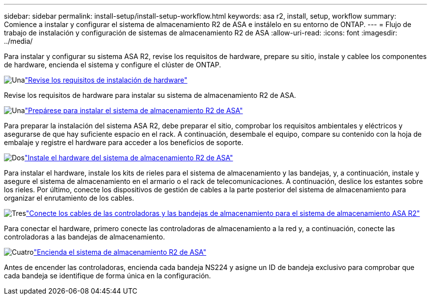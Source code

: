 ---
sidebar: sidebar 
permalink: install-setup/install-setup-workflow.html 
keywords: asa r2, install, setup, workflow 
summary: Comience a instalar y configurar el sistema de almacenamiento R2 de ASA e instálelo en su entorno de ONTAP. 
---
= Flujo de trabajo de instalación y configuración de sistemas de almacenamiento R2 de ASA
:allow-uri-read: 
:icons: font
:imagesdir: ../media/


[role="lead"]
Para instalar y configurar su sistema ASA R2, revise los requisitos de hardware, prepare su sitio, instale y cablee los componentes de hardware, encienda el sistema y configure el clúster de ONTAP.

.image:https://raw.githubusercontent.com/NetAppDocs/common/main/media/number-1.png["Una"]link:install-setup-requirements.html["Revise los requisitos de instalación de hardware"]
[role="quick-margin-para"]
Revise los requisitos de hardware para instalar su sistema de almacenamiento R2 de ASA.

.image:https://raw.githubusercontent.com/NetAppDocs/common/main/media/number-2.png["Una"]link:prepare-hardware.html["Prepárese para instalar el sistema de almacenamiento R2 de ASA"]
[role="quick-margin-para"]
Para preparar la instalación del sistema ASA R2, debe preparar el sitio, comprobar los requisitos ambientales y eléctricos y asegurarse de que hay suficiente espacio en el rack. A continuación, desembale el equipo, compare su contenido con la hoja de embalaje y registre el hardware para acceder a los beneficios de soporte.

.image:https://raw.githubusercontent.com/NetAppDocs/common/main/media/number-3.png["Dos"]link:deploy-hardware.html["Instale el hardware del sistema de almacenamiento R2 de ASA"]
[role="quick-margin-para"]
Para instalar el hardware, instale los kits de rieles para el sistema de almacenamiento y las bandejas, y, a continuación, instale y asegure el sistema de almacenamiento en el armario o el rack de telecomunicaciones. A continuación, deslice los estantes sobre los rieles. Por último, conecte los dispositivos de gestión de cables a la parte posterior del sistema de almacenamiento para organizar el enrutamiento de los cables.

.image:https://raw.githubusercontent.com/NetAppDocs/common/main/media/number-4.png["Tres"]link:cable-hardware.html["Conecte los cables de las controladoras y las bandejas de almacenamiento para el sistema de almacenamiento ASA R2"]
[role="quick-margin-para"]
Para conectar el hardware, primero conecte las controladoras de almacenamiento a la red y, a continuación, conecte las controladoras a las bandejas de almacenamiento.

.image:https://raw.githubusercontent.com/NetAppDocs/common/main/media/number-5.png["Cuatro"]link:power-on-hardware.html["Encienda el sistema de almacenamiento R2 de ASA"]
[role="quick-margin-para"]
Antes de encender las controladoras, encienda cada bandeja NS224 y asigne un ID de bandeja exclusivo para comprobar que cada bandeja se identifique de forma única en la configuración.
